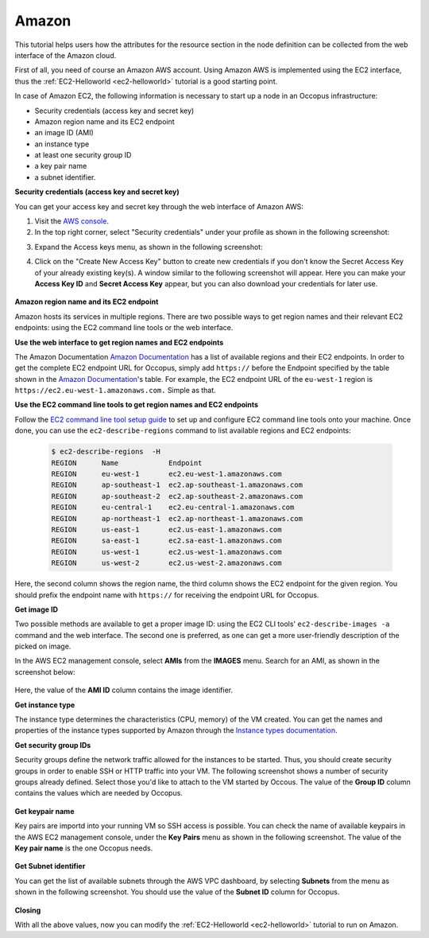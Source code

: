 
Amazon
======

.. _collect_amazon:

This tutorial helps users how the attributes for the resource section in the node definition can be collected from the web interface of the Amazon cloud.

First of all, you need of course an Amazon AWS account. Using Amazon AWS is implemented using the EC2 interface, thus the :ref:`EC2-Helloworld <ec2-helloworld>`  tutorial is a good starting point.

In case of Amazon EC2, the following information is necessary to start up a node in an Occopus infrastructure:

* Security credentials (access key and secret key)
* Amazon region name and its EC2 endpoint
* an image ID (AMI)
* an instance type
* at least one security group ID
* a key pair name
* a subnet identifier.

**Security credentials (access key and secret key)**

You can get your access key and secret key through the web interface of Amazon AWS:

1. Visit the `AWS console <https://console.aws.amazon.com/console/home>`_.

2. In the top right corner, select "Security credentials" under your profile as shown in the following screenshot:

.. image:: collecting_resource_attributes_amazon_fig1.png
  
3. Expand the Access keys menu, as shown in the following screenshot:

.. image:: collecting_resource_attributes_amazon_fig2.png
 
4. Click on the "Create New Access Key" button to create new credentials if you don't know the Secret Access Key of your already existing key(s). A window similar to the following screenshot will appear. Here you can make your **Access Key ID** and **Secret Access Key** appear, but you can also download your credentials for later use.

  .. image:: collecting_resource_attributes_amazon_fig3.png

**Amazon region name and its EC2 endpoint**

Amazon hosts its services in multiple regions. There are two possible ways to get region names and their relevant EC2 endpoints: using the EC2 command line tools or the web interface.

**Use the web interface to get region names and EC2 endpoints**

The Amazon Documentation `Amazon Documentation <http://docs.aws.amazon.com/general/latest/gr/rande.html#ec2_region>`_  has a list of available regions and their EC2 endpoints. In order to get the complete EC2 endpoint URL for Occopus, simply add ``https://`` before the Endpoint specified by the table shown in the `Amazon Documentation <http://docs.aws.amazon.com/general/latest/gr/rande.html#ec2_region>`_'s table.
For example, the EC2 endpoint URL of the ``eu-west-1`` region is ``https://ec2.eu-west-1.amazonaws.com.`` Simple as that.


**Use the EC2 command line tools to get region names and EC2 endpoints**

Follow the `EC2 command line tool setup guide <http://docs.aws.amazon.com/AWSEC2/latest/CommandLineReference/ec2-cli-get-set-up.html>`_ to set up and configure EC2 command line tools onto your machine. Once done, you can use the ``ec2-describe-regions`` command to list available regions and EC2 endpoints:


   .. code:: yaml

    $ ec2-describe-regions  -H
    REGION	Name 	        Endpoint
    REGION	eu-west-1	ec2.eu-west-1.amazonaws.com
    REGION	ap-southeast-1	ec2.ap-southeast-1.amazonaws.com
    REGION	ap-southeast-2	ec2.ap-southeast-2.amazonaws.com
    REGION	eu-central-1	ec2.eu-central-1.amazonaws.com
    REGION	ap-northeast-1	ec2.ap-northeast-1.amazonaws.com
    REGION	us-east-1	ec2.us-east-1.amazonaws.com
    REGION	sa-east-1	ec2.sa-east-1.amazonaws.com
    REGION	us-west-1	ec2.us-west-1.amazonaws.com
    REGION	us-west-2	ec2.us-west-2.amazonaws.com

Here, the second column shows the region name, the third column shows the EC2 endpoint for the given region. You should prefix the endpoint name with ``https://`` for receiving the endpoint URL for Occopus.

**Get image ID**

Two possible methods are available to get a proper image ID: using the EC2 CLI tools' ``ec2-describe-images -a`` command and the web interface. The second one is preferred, as one can get a more user-friendly description of the picked on image.

In the AWS EC2 management console, select **AMIs** from the **IMAGES** menu. Search for an AMI, as shown in the screenshot below:


 .. image:: collecting_resource_attributes_amazon_fig4.png

Here, the value of the **AMI ID** column contains the image identifier.


**Get instance type**

The instance type determines the characteristics (CPU, memory) of the VM created. You can get the names and properties of the instance types supported by Amazon through the `Instance types documentation <https://aws.amazon.com/ec2/instance-types/>`_.


**Get security group IDs**

Security groups define the network traffic allowed for the instances to be started. Thus, you should create security groups in order to enable SSH or HTTP traffic into your VM.
The following screenshot shows a number of security groups already defined. Select those you'd like to attach to the VM started by Occous. The value of the **Group ID** column contains the values which are needed by Occopus.

  .. image:: collecting_resource_attributes_amazon_fig5.png


**Get keypair name**

Key pairs are importd into your running VM so SSH access is possible. You can check the name of available keypairs in the AWS EC2 management console, under the **Key Pairs** menu as shown in the following screenshot. The value of the **Key pair name** is the one Occopus needs.

  .. image:: collecting_resource_attributes_amazon_fig6.png


**Get Subnet identifier**

You can get the list of available subnets through the AWS VPC dashboard, by selecting **Subnets** from the menu as shown in the following screenshot. You should use the value of the **Subnet ID** column for Occopus.

  .. image:: collecting_resource_attributes_amazon_fig7.png


**Closing**

With all the above values, now you can modify the :ref:`EC2-Helloworld <ec2-helloworld>` tutorial to run on Amazon.
